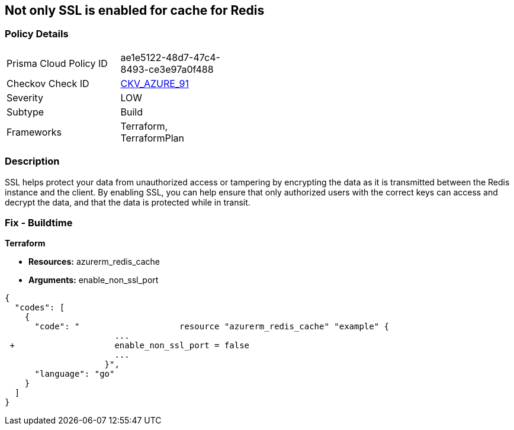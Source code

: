 == Not only SSL is enabled for cache for Redis


=== Policy Details 

[width=45%]
[cols="1,1"]
|=== 
|Prisma Cloud Policy ID 
| ae1e5122-48d7-47c4-8493-ce3e97a0f488

|Checkov Check ID 
| https://github.com/bridgecrewio/checkov/tree/master/checkov/terraform/checks/resource/azure/RedisCacheEnableNonSSLPort.py[CKV_AZURE_91]

|Severity
|LOW

|Subtype
|Build

|Frameworks
|Terraform, TerraformPlan

|=== 



=== Description 


SSL helps protect your data from unauthorized access or tampering by encrypting the data as it is transmitted between the Redis instance and the client.
By enabling SSL, you can help ensure that only authorized users with the correct keys can access and decrypt the data, and that the data is protected while in transit.

=== Fix - Buildtime


*Terraform* 


* *Resources:* azurerm_redis_cache
* *Arguments:* enable_non_ssl_port


[source,go]
----
{
  "codes": [
    {
      "code": "                    resource "azurerm_redis_cache" "example" {
                      ...
 +                    enable_non_ssl_port = false
                      ...
                    }",
      "language": "go"
    }
  ]
}
----
